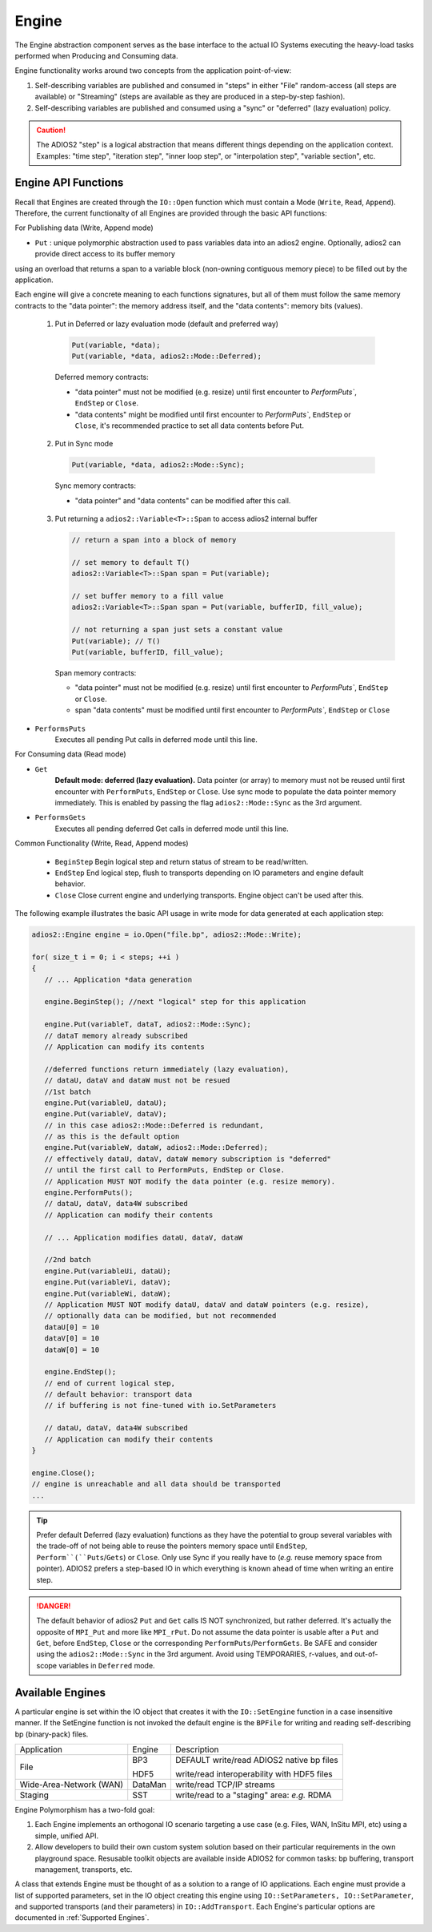 ******
Engine
******

The Engine abstraction component serves as the base interface to the actual IO Systems executing the heavy-load tasks performed when Producing and Consuming data.

Engine functionality works around two concepts from the application point-of-view:

1. Self-describing variables are published and consumed in "steps" in either "File" random-access (all steps are available) or "Streaming" (steps are available as they are produced in a step-by-step fashion).
2. Self-describing variables are published and consumed using a "sync" or "deferred" (lazy evaluation) policy.

.. caution::

   The ADIOS2 "step" is a logical abstraction that means different things depending on the application context. Examples: "time step", "iteration step", "inner loop step", or "interpolation step", "variable section", etc.


Engine API Functions
--------------------

Recall that Engines are created through the ``IO::Open`` function which must contain a Mode (``Write``, ``Read``, ``Append``). Therefore, the current functionalty of all Engines are provided through the basic API functions:

For Publishing data (Write, Append mode)

* ``Put`` : unique polymorphic abstraction used to pass variables data into an adios2 engine. Optionally, adios2 can provide direct access to its buffer memory 
using an overload that returns a span to a variable block (non-owning contiguous memory piece) to be filled out by the application.

Each engine will give a concrete meaning to  each functions signatures, but all of them must follow the same memory contracts to the "data pointer": the memory address itself, and the "data contents": memory bits (values).
   
   1.  Put in Deferred or lazy evaluation mode (default and preferred way)
   
      .. code-block:: c++
         
         Put(variable, *data);
         Put(variable, *data, adios2::Mode::Deferred);
         
      Deferred memory contracts: 
      
      - "data pointer" must not be modified (e.g. resize) until first encounter to `PerformPuts``, ``EndStep`` or ``Close``.
      
      - "data contents" might be modified until first encounter to `PerformPuts``, ``EndStep`` or ``Close``, it's recommended practice to set all data contents before Put.
         
   2.  Put in Sync mode
   
      .. code-block:: c++
         
         Put(variable, *data, adios2::Mode::Sync);
         
      Sync memory contracts:
      
      - "data pointer" and "data contents" can be modified after this call.
   
   3. Put returning a ``adios2::Variable<T>::Span`` to access adios2 internal buffer

      .. code-block:: c++
         
         // return a span into a block of memory

         // set memory to default T()
         adios2::Variable<T>::Span span = Put(variable);

         // set buffer memory to a fill value
         adios2::Variable<T>::Span span = Put(variable, bufferID, fill_value);

         // not returning a span just sets a constant value 
         Put(variable); // T()
         Put(variable, bufferID, fill_value); 
         
      
      Span memory contracts: 
      
      - "data pointer" must not be modified (e.g. resize) until first encounter to `PerformPuts``, ``EndStep`` or ``Close``.
      
      - span "data contents" must be modified until first encounter to `PerformPuts``, ``EndStep`` or ``Close``
         

* ``PerformsPuts``
   Executes all pending Put calls in deferred mode until this line.


For Consuming data (Read mode)

* ``Get``
   **Default mode: deferred (lazy evaluation).** Data pointer (or array) to memory must not be reused until first encounter with ``PerformPuts``, ``EndStep`` or ``Close``. Use sync mode to populate the data pointer memory immediately. This is enabled by passing the flag ``adios2::Mode::Sync`` as the 3rd argument.

* ``PerformsGets``
   Executes all pending deferred Get calls in deferred mode until this line.

Common Functionality (Write, Read, Append modes)

   * ``BeginStep``      Begin logical step and return status of stream to be read/written.
   * ``EndStep``        End logical step, flush to transports depending on IO parameters and engine default behavior.
   * ``Close``          Close current engine and underlying transports. Engine object can't be used after this.

The following example illustrates the basic API usage in write mode for data generated at each application step:

.. code-block:: c++

   adios2::Engine engine = io.Open("file.bp", adios2::Mode::Write);

   for( size_t i = 0; i < steps; ++i )
   {
      // ... Application *data generation

      engine.BeginStep(); //next "logical" step for this application

      engine.Put(variableT, dataT, adios2::Mode::Sync);
      // dataT memory already subscribed
      // Application can modify its contents

      //deferred functions return immediately (lazy evaluation),
      // dataU, dataV and dataW must not be resued
      //1st batch
      engine.Put(variableU, dataU);
      engine.Put(variableV, dataV);
      // in this case adios2::Mode::Deferred is redundant,
      // as this is the default option
      engine.Put(variableW, dataW, adios2::Mode::Deferred);
      // effectively dataU, dataV, dataW memory subscription is "deferred"
      // until the first call to PerformPuts, EndStep or Close.
      // Application MUST NOT modify the data pointer (e.g. resize memory).
      engine.PerformPuts();
      // dataU, dataV, data4W subscribed
      // Application can modify their contents

      // ... Application modifies dataU, dataV, dataW

      //2nd batch
      engine.Put(variableUi, dataU);
      engine.Put(variableVi, dataV);
      engine.Put(variableWi, dataW);
      // Application MUST NOT modify dataU, dataV and dataW pointers (e.g. resize),
      // optionally data can be modified, but not recommended
      dataU[0] = 10
      dataV[0] = 10
      dataW[0] = 10 

      engine.EndStep();
      // end of current logical step,
      // default behavior: transport data
      // if buffering is not fine-tuned with io.SetParameters

      // dataU, dataV, data4W subscribed
      // Application can modify their contents
   }

   engine.Close();
   // engine is unreachable and all data should be transported
   ...

.. tip::

   Prefer default Deferred (lazy evaluation) functions as they have the potential to group several variables with the trade-off of not being able to reuse the pointers memory space until ``EndStep``, ``Perform``(``Puts``/``Gets``) or ``Close``.
   Only use Sync if you really have to (*e.g.* reuse memory space from pointer).
   ADIOS2 prefers a step-based IO in which everything is known ahead of time when writing an entire step.


.. danger::
   The default behavior of adios2 ``Put`` and ``Get`` calls IS NOT synchronized, but rather deferred.
   It's actually the opposite of ``MPI_Put`` and more like ``MPI_rPut``.
   Do not assume the data pointer is usable after a ``Put`` and ``Get``, before ``EndStep``, ``Close`` or the corresponding ``PerformPuts``/``PerformGets``.
   Be SAFE and consider using the ``adios2::Mode::Sync`` in the 3rd argument.
   Avoid using TEMPORARIES, r-values, and out-of-scope variables in ``Deferred`` mode.


Available Engines
-----------------

A particular engine is set within the IO object that creates it with the ``IO::SetEngine`` function in a case insensitive manner. If the SetEngine function is not invoked the default engine is the ``BPFile`` for writing and reading self-describing bp (binary-pack) files.

+-------------------------+---------+---------------------------------------------+
| Application             | Engine  | Description                                 |
+-------------------------+---------+---------------------------------------------+
| File                    | BP3     | DEFAULT write/read ADIOS2 native bp files   |
|                         |         |                                             |
|                         | HDF5    | write/read interoperability with HDF5 files |
+-------------------------+---------+---------------------------------------------+
| Wide-Area-Network (WAN) | DataMan | write/read TCP/IP streams                   |
+-------------------------+---------+---------------------------------------------+
| Staging                 | SST     | write/read to a "staging" area: *e.g.* RDMA |
+-------------------------+---------+---------------------------------------------+


Engine Polymorphism has a two-fold goal:

1. Each Engine implements an orthogonal IO scenario targeting a use case (e.g. Files, WAN, InSitu MPI, etc) using a simple, unified API.

2. Allow developers to build their own custom system solution based on their particular requirements in the own playground space. Resusable toolkit objects are available inside ADIOS2 for common tasks: bp buffering, transport management, transports, etc.

A class that extends Engine must be thought of as a solution to a range of IO applications. Each engine must provide a list of supported parameters, set in the IO object creating this engine using ``IO::SetParameters, IO::SetParameter``, and supported transports (and their parameters) in ``IO::AddTransport``. Each Engine's particular options are documented in :ref:`Supported Engines`.


